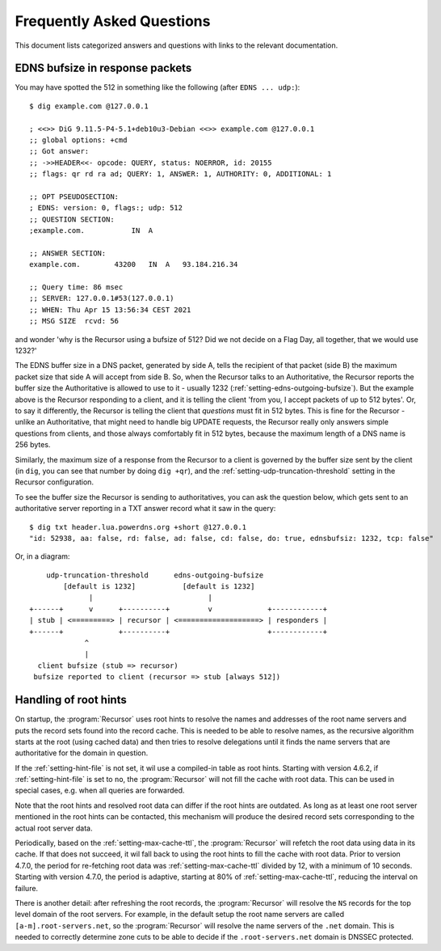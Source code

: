 Frequently Asked Questions
==========================

This document lists categorized answers and questions with links to the relevant documentation.

EDNS bufsize in response packets
--------------------------------

You may have spotted the 512 in something like the following (after ``EDNS ... udp:``)::

  $ dig example.com @127.0.0.1
  
  ; <<>> DiG 9.11.5-P4-5.1+deb10u3-Debian <<>> example.com @127.0.0.1
  ;; global options: +cmd
  ;; Got answer:
  ;; ->>HEADER<<- opcode: QUERY, status: NOERROR, id: 20155
  ;; flags: qr rd ra ad; QUERY: 1, ANSWER: 1, AUTHORITY: 0, ADDITIONAL: 1
  
  ;; OPT PSEUDOSECTION:
  ; EDNS: version: 0, flags:; udp: 512
  ;; QUESTION SECTION:
  ;example.com.           IN  A
  
  ;; ANSWER SECTION:
  example.com.        43200   IN  A   93.184.216.34
  
  ;; Query time: 86 msec
  ;; SERVER: 127.0.0.1#53(127.0.0.1)
  ;; WHEN: Thu Apr 15 13:56:34 CEST 2021
  ;; MSG SIZE  rcvd: 56

and wonder 'why is the Recursor using a bufsize of 512? Did we not decide on a Flag Day, all together, that we would use 1232?'

The EDNS buffer size in a DNS packet, generated by side A, tells the recipient of that packet (side B) the maximum packet size that side A will accept from side B.
So, when the Recursor talks to an Authoritative, the Recursor reports the buffer size the Authoritative is allowed to use to it - usually 1232 (:ref:`setting-edns-outgoing-bufsize`).
But the example above is the Recursor responding to a client, and it is telling the client 'from you, I accept packets of up to 512 bytes'.
Or, to say it differently, the Recursor is telling the client that *questions* must fit in 512 bytes.
This is fine for the Recursor - unlike an Authoritative, that might need to handle big UPDATE requests, the Recursor really only answers simple questions from clients, and those always comfortably fit in 512 bytes, because the maximum length of a DNS name is 256 bytes.

Similarly, the maximum size of a response from the Recursor to a client is governed by the buffer size sent by the client (in ``dig``, you can see that number by doing ``dig +qr``), and the :ref:`setting-udp-truncation-threshold` setting in the Recursor configuration.

To see the buffer size the Recursor is sending to authoritatives, you can ask the question below, which gets sent to an authoritative server reporting in a TXT answer record what it saw in the query::

  $ dig txt header.lua.powerdns.org +short @127.0.0.1
  "id: 52938, aa: false, rd: false, ad: false, cd: false, do: true, ednsbufsiz: 1232, tcp: false"

Or, in a diagram::

        udp-truncation-threshold      edns-outgoing-bufsize
            [default is 1232]           [default is 1232]
                  |                           |
    +------+      v      +----------+         v             +------------+
    | stub | <=========> | recursor | <===================> | responders |
    +------+             +----------+                       +------------+
                 ^
                 |
      client bufsize (stub => recursor)
     bufsize reported to client (recursor => stub [always 512])

.. _handling-of-root-hints:


Handling of root hints
----------------------

On startup, the :program:`Recursor` uses root hints to resolve the names and addresses of the root name servers and puts the record sets found into the record cache.
This is needed to be able to resolve names, as the recursive algorithm starts at the root (using cached data) and then tries to resolve delegations until it finds the name servers that are authoritative for the domain in question.

If the :ref:`setting-hint-file` is not set, it wil use a compiled-in table as root hints.
Starting with version 4.6.2, if :ref:`setting-hint-file` is set to ``no``, the :program:`Recursor` will not fill the cache with root data.
This can be used in special cases, e.g. when all queries are forwarded.

Note that the root hints and resolved root data can differ if the root hints are outdated.
As long as at least one root server mentioned in the root hints can be contacted, this mechanism will produce the desired record sets corresponding to the actual root server data.

Periodically, based on the :ref:`setting-max-cache-ttl`, the :program:`Recursor` will refetch the root data using data in its cache.
If that does not succeed, it wil fall back to using the root hints to fill the cache with root data.
Prior to version 4.7.0, the period for re-fetching root data was :ref:`setting-max-cache-ttl` divided by 12, with a minimum of 10 seconds.
Starting with version 4.7.0, the period is adaptive, starting at 80% of :ref:`setting-max-cache-ttl`, reducing the interval on failure.

There is another detail: after refreshing the root records, the :program:`Recursor` will resolve the ``NS`` records for the top level domain of the root servers.
For example, in the default setup the root name servers are called ``[a-m].root-servers.net``, so the :program:`Recursor` will resolve the name servers of the ``.net`` domain.
This is needed to correctly determine zone cuts to be able to decide if the ``.root-servers.net`` domain is DNSSEC protected.

